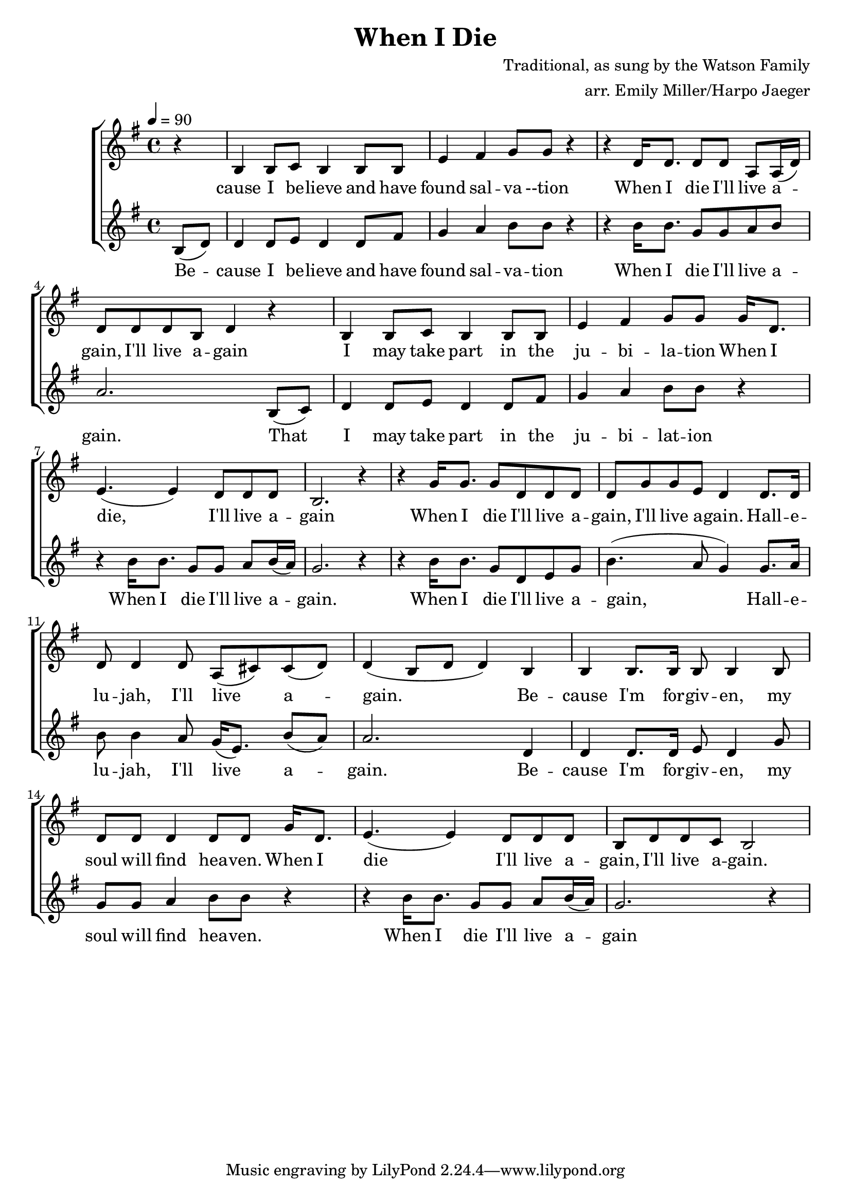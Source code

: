 \version "2.18.2"
\header {
  title = "When I Die"
  composer = "Traditional, as sung by the Watson Family"
  arranger = "arr. Emily Miller/Harpo Jaeger"
}

\score {
\new ChoirStaff <<
  \new Staff = "harmony-one"
  <<
    \relative c'
    \new Voice = harmony-one {
      \key g \major
      r4 b4 b8 c b4 b8 b e4 fis g8 g r4
      r4 d16 d8. d8 d8 a a16( d) d8 d d b d4 r4
      b4 b8 c b4 b8 b e4 fis g8 g
      g16 d8. e4.( e4) d8 d d b2. r4

      r4 g'16 g8. g8 d d d d g g e d4
      d8. d16 d8 d4 d8 a( cis8) cis8( d) d4( b8 d8 d4)
      b4 b b8. b16 b8 b4 b8 d d d4 d8 d
      g16 d8. e4.( e4) d8 d d b
      d d c b2

    }
  >>

  \new Lyrics \lyricsto "harmony-one" {
    \lyricmode {
      cause I be -- lieve and have found sal -- va --tion
      When I die I'll live a -- gain,  I'll live a -- gain
      I may take part in the ju -- bi -- la -- tion
      When I die, I'll live a -- gain

      When I die I'll live a -- gain, I'll live a -- gain.
      Hall -- e -- lu -- jah, I'll live a -- gain.
      Be -- cause I'm for -- giv -- en, my soul will find hea -- ven.
      When I die I'll live a -- gain, I'll live a -- gain.
    }
  }

  \new Staff = "melody"
  <<
    \relative c
    \new Voice = melody {
      \key g \major
      \tempo 4 = 90
      \time 4/4
      \relative c'
      \partial 4 b'8( d) d4 d8 e8 d4 d8 fis g4 a b8 b8 r4
        r4 b16 b8. g8 g a b a2.
        b,8( c) d4 d8 e8 d4 d8 fis g4 a b8 b8 r4
        r4 b16 b8. g8 g a b16( a) g2. r4

        r4 b16 b8. g8 d e g b4.( a8 g4)
        g8. a16 b8 b4 a8 g16( e8.) b'8( a) a2.
        d,4 d4 d8. d16 e8 d4 g8 g g a4 b8 b8 r4
        r4 b16 b8. g8 g a b16( a) g2. r4

    }
  >>

  \new Lyrics \lyricsto "melody" {
   \lyricmode {
     Be -- cause I be -- lieve and have found sal -- va -- tion
     When I die I'll live a -- gain.
     That I may take part in the ju -- bi -- lat -- ion
     When I die I'll live a -- gain.

     When I die I'll live a -- gain,
     Hall -- e -- lu -- jah, I'll live a -- gain.
     Be -- cause I'm for -- giv -- en, my soul will find hea -- ven.
     When I die I'll live a -- gain
   }
  }

  % \new Staff = "low-harmony"
  % % \with { instrumentName = "Bass" }
  % <<
  %   \relative c
  %   \new Voice = bass {
  %   }
  % >>
>>
\layout { }
\midi { }
}

